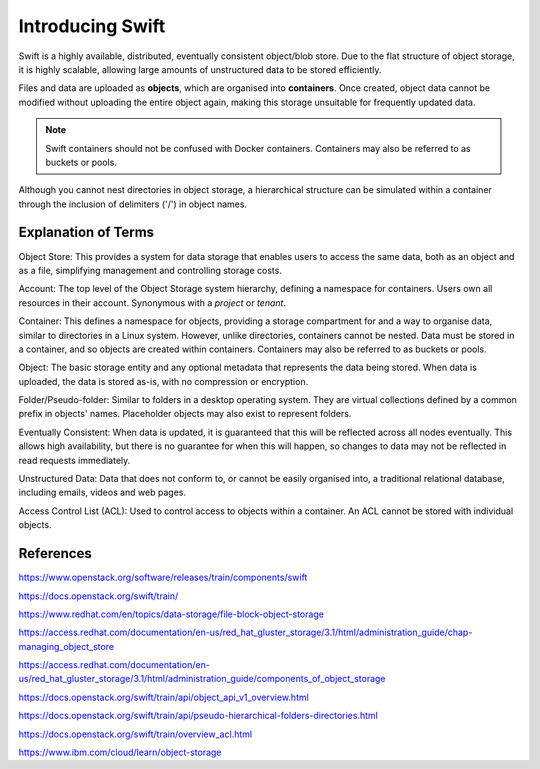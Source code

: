 .. _introducing_swift:

=================
Introducing Swift
=================

Swift is a highly available, distributed, eventually consistent object/blob store.
Due to the flat structure of object storage, it is highly scalable, allowing large amounts of unstructured data to be stored efficiently.

Files and data are uploaded as **objects**, which are organised into **containers**.
Once created, object data cannot be modified without uploading the entire object again, making this storage unsuitable for frequently updated data.

.. note::

  Swift containers should not be confused with Docker containers. Containers may also be referred to as buckets or pools.


Although you cannot nest directories in object storage, a hierarchical structure can be simulated within a container through the inclusion of delimiters ('/') in object names.


.. _swift_terms:

Explanation of Terms
--------------------

Object Store:
This provides a system for data storage that enables users to access the same data, both as an object and as a file, simplifying management and controlling storage costs.

Account:
The top level of the Object Storage system hierarchy, defining a namespace for containers.
Users own all resources in their account.
Synonymous with a `project` or `tenant`.

Container:
This defines a namespace for objects, providing a storage compartment for and a way to organise data, similar to directories in a Linux system.
However, unlike directories, containers cannot be nested.
Data must be stored in a container, and so objects are created within containers.
Containers may also be referred to as buckets or pools.

Object:
The basic storage entity and any optional metadata that represents the data being stored.
When data is uploaded, the data is stored as-is, with no compression or encryption.

Folder/Pseudo-folder:
Similar to folders in a desktop operating system.
They are virtual collections defined by a common prefix in objects' names.
Placeholder objects may also exist to represent folders.

Eventually Consistent:
When data is updated, it is guaranteed that this will be reflected across all nodes eventually.
This allows high availability, but there is no guarantee for when this will happen, so changes to data may not be reflected in read requests immediately.

Unstructured Data:
Data that does not conform to, or cannot be easily organised into, a traditional relational database, including emails, videos and web pages.

Access Control List (ACL):
Used to control access to objects within a container.
An ACL cannot be stored with individual objects.


References
----------

https://www.openstack.org/software/releases/train/components/swift

https://docs.openstack.org/swift/train/

https://www.redhat.com/en/topics/data-storage/file-block-object-storage

https://access.redhat.com/documentation/en-us/red_hat_gluster_storage/3.1/html/administration_guide/chap-managing_object_store

https://access.redhat.com/documentation/en-us/red_hat_gluster_storage/3.1/html/administration_guide/components_of_object_storage

https://docs.openstack.org/swift/train/api/object_api_v1_overview.html

https://docs.openstack.org/swift/train/api/pseudo-hierarchical-folders-directories.html

https://docs.openstack.org/swift/train/overview_acl.html

https://www.ibm.com/cloud/learn/object-storage